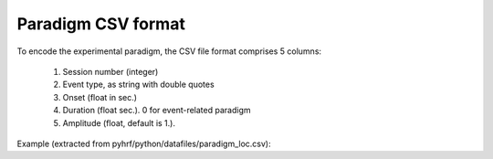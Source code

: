 .. _paradigm:

Paradigm CSV format
*******************

To encode the experimental paradigm, the CSV file format comprises 5 columns:

    1. Session number (integer)
    2. Event type, as string with double quotes
    3. Onset (float in sec.)
    4. Duration (float sec.). 0 for event-related paradigm
    5. Amplitude (float, default is 1.).


Example (extracted from pyhrf/python/datafiles/paradigm_loc.csv):

.. csv-table:: Localizer paradigm
   :header: "Session", "Experimental Condition", "Onset", "Duration", "Amplitude"
   :widths: 10, 10, 10, 10, 10
   :delim: space
   :file: ./paradigm_sample.csv


